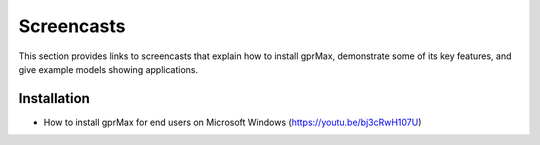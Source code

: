 .. _screencasts:

***********
Screencasts
***********

This section provides links to screencasts that explain how to install gprMax, demonstrate some of its key features, and give example models showing applications.

Installation
------------

* How to install gprMax for end users on Microsoft Windows (https://youtu.be/bj3cRwH107U)